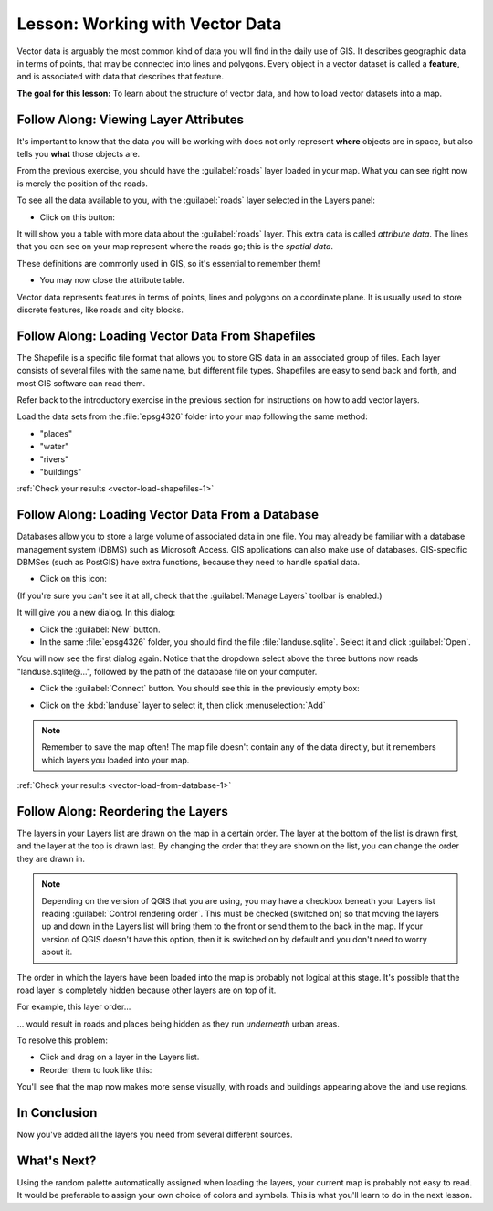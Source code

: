 |LS| Working with Vector Data
===============================================================================

Vector data is arguably the most common kind of data you will find in the daily
use of GIS. It describes geographic data in terms of points, that may be
connected into lines and polygons. Every object in a vector dataset is called a
**feature**, and is associated with data that describes that feature.

**The goal for this lesson:** To learn about the structure of vector data, and
how to load vector datasets into a map.

|basic| |FA| Viewing Layer Attributes
-------------------------------------------------------------------------------

It's important to know that the data you will be working with does not only
represent **where** objects are in space, but also tells you **what** those
objects are.

From the previous exercise, you should have the :guilabel:`roads` layer
loaded in your map. What you can see right now is merely the position of the
roads.

To see all the data available to you, with the :guilabel:`roads` layer
selected in the Layers panel:

* Click on this button: |openTable|

It will show you a table with more data about the :guilabel:`roads` layer.
This extra data is called *attribute data*. The lines that you can see on your
map represent where the roads go; this is the *spatial data*.

These definitions are commonly used in GIS, so it's essential to remember them!

* You may now close the attribute table.

Vector data represents features in terms of points, lines and polygons on a
coordinate plane. It is usually used to store discrete features, like roads and
city blocks.


.. _backlink-vector-load-shapefiles-1:

|basic| |FA| Loading Vector Data From Shapefiles
-------------------------------------------------------------------------------

The Shapefile is a specific file format that allows you to store GIS data in an
associated group of files. Each layer consists of several files with the same
name, but different file types. Shapefiles are easy to send back and forth, and
most GIS software can read them.

Refer back to the introductory exercise in the previous section for
instructions on how to add vector layers.

Load the data sets from the :file:`epsg4326` folder into your map following the
same method:

* "places"
* "water"
* "rivers"
* "buildings"

:ref:`Check your results <vector-load-shapefiles-1>`


.. _backlink-vector-load-from-database-1:

|basic| |FA| Loading Vector Data From a Database
-------------------------------------------------------------------------------

Databases allow you to store a large volume of associated data in one file. You
may already be familiar with a database management system (DBMS) such as
Microsoft Access. GIS applications can also make use of databases. GIS-specific
DBMSes (such as PostGIS) have extra functions, because they need to handle
spatial data.

* Click on this icon: |addSpatiaLiteLayer|

(If you're sure you can't see it at all, check that the :guilabel:`Manage
Layers` toolbar is enabled.)

It will give you a new dialog. In this dialog:

* Click the :guilabel:`New` button.
* In the same :file:`epsg4326` folder, you should find the file
  :file:`landuse.sqlite`. Select it and click :guilabel:`Open`.

You will now see the first dialog again. Notice that the dropdown select above
the three buttons now reads "landuse.sqlite@...", followed by the path of the
database file on your computer.

* Click the :guilabel:`Connect` button. You should see this in the previously
  empty box:

.. image:: img/spatiallite_dialog_connected.png
   :align: center

* Click on the :kbd:`landuse` layer to select it, then click
  :menuselection:`Add`

.. note::  Remember to save the map often! The map file doesn't contain any of
   the data directly, but it remembers which layers you loaded into your map.

:ref:`Check your results <vector-load-from-database-1>`


|FA| Reordering the Layers
-------------------------------------------------------------------------------

The layers in your Layers list are drawn on the map in a certain order. The
layer at the bottom of the list is drawn first, and the layer at the top is
drawn last. By changing the order that they are shown on the list, you can
change the order they are drawn in.

.. note::  Depending on the version of QGIS that you are using, you may have a
   checkbox beneath your Layers list reading :guilabel:`Control rendering
   order`. This must be checked (switched on) so that moving the layers up and
   down in the Layers list will bring them to the front or send them to the
   back in the map. If your version of QGIS doesn't have this option, then it
   is switched on by default and you don't need to worry about it.

The order in which the layers have been loaded into the map is probably not
logical at this stage. It's possible that the road layer is completely hidden
because other layers are on top of it.

For example, this layer order...

.. image:: img/incorrect_layer_order.png
   :align: center

... would result in roads and places being hidden as they run *underneath*
urban areas.

To resolve this problem:

* Click and drag on a layer in the Layers list.
* Reorder them to look like this:

.. image:: img/correct_layer_order.png
   :align: center

You'll see that the map now makes more sense visually, with roads and buildings
appearing above the land use regions.

|IC|
-------------------------------------------------------------------------------

Now you've added all the layers you need from several different sources.

|WN|
-------------------------------------------------------------------------------

Using the random palette automatically assigned when loading the layers, your
current map is probably not easy to read. It would be preferable to assign your
own choice of colors and symbols. This is what you'll learn to do in the next
lesson.

.. Substitutions definitions - AVOID EDITING PAST THIS LINE
   This will be automatically updated by the find_set_subst.py script.
   If you need to create a new substitution manually,
   please add it also to the substitutions.txt file in the
   source folder.

.. |FA| replace:: Follow Along:
.. |IC| replace:: In Conclusion
.. |LS| replace:: Lesson:
.. |WN| replace:: What's Next?
.. |addSpatiaLiteLayer| image:: /static/common/mActionAddSpatiaLiteLayer.png
   :width: 1.5em
.. |basic| image:: /static/global/basic.png
.. |openTable| image:: /static/common/mActionOpenTable.png
   :width: 1.5em
